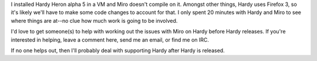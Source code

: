 .. title: Hardy Heron and Miro
.. slug: hardy_heron_and_miro
.. date: 2008-02-24 14:35:13
.. tags: miro, work

I installed Hardy Heron alpha 5 in a VM and Miro doesn't compile on it.
Amongst other things, Hardy uses Firefox 3, so it's likely we'll have to
make some code changes to account for that. I only spent 20 minutes with
Hardy and Miro to see where things are at--no clue how much work is
going to be involved.

I'd love to get someone(s) to help with working out the issues with Miro
on Hardy before Hardy releases. If you're interested in helping, leave a
comment here, send me an email, or find me on IRC.

If no one helps out, then I'll probably deal with supporting Hardy after
Hardy is released.
